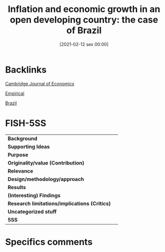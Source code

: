 #+title:      Inflation and economic growth in an open developing country: the case of Brazil
#+date:       [2021-02-12 sex 00:00]
#+filetags:   :bib:
#+identifier: 20210212T000001
#+reference:  baltar_2015_Inflation


* Backlinks

[[denote:20250204T172746][Cambridge Journal of Economics]]

[[denote:20250204T172907][Empirical]]

[[denote:20250204T172927][Brazil]]

* FISH-5SS


|---------------------------------------------+-----|
| *Background*                                  |     |
| *Supporting Ideas*                            |     |
| *Purpose*                                     |     |
| *Originality/value (Contribution)*            |     |
| *Relevance*                                   |     |
| *Design/methodology/approach*                 |     |
| *Results*                                     |     |
| *(Interesting) Findings*                      |     |
| *Research limitations/implications (Critics)* |     |
| *Uncategorized stuff*                         |     |
| *5SS*                                         |     |
|---------------------------------------------+-----|

* Specifics comments
 :PROPERTIES:
 :Custom_ID: baltar_2015_Inflation
 :NOTER_DOCUMENT: "/HDD/PDFs//home/gpetrini/Zotero/storage/W6SRP5XM/Baltar - 2015 - Inflation and economic growth in an open developin.pdf"
 :AUTHOR: Baltar, C. T.
 :JOURNAL: Cambridge Journal of Economics
 :YEAR: 2015
 :DOI:  http://dx.doi.org/10.1093/cje/beu073
 :URL:
 :END:
